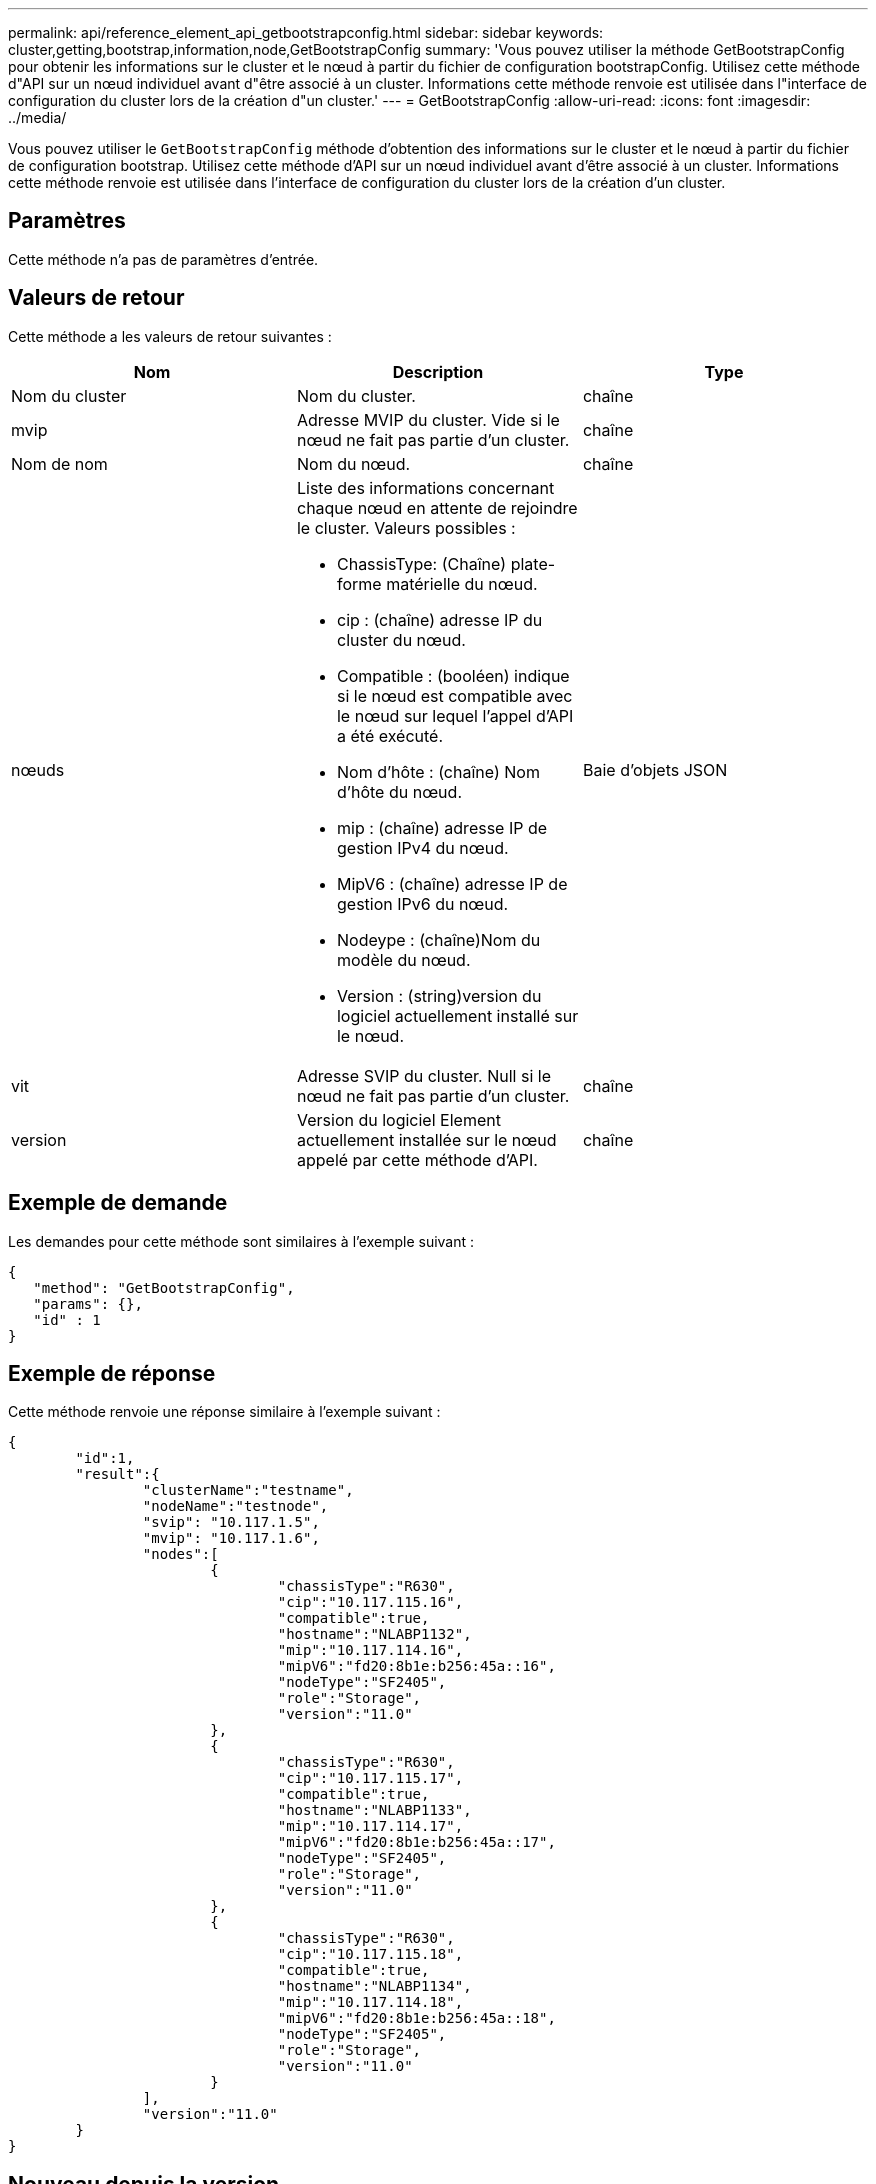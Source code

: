 ---
permalink: api/reference_element_api_getbootstrapconfig.html 
sidebar: sidebar 
keywords: cluster,getting,bootstrap,information,node,GetBootstrapConfig 
summary: 'Vous pouvez utiliser la méthode GetBootstrapConfig pour obtenir les informations sur le cluster et le nœud à partir du fichier de configuration bootstrapConfig. Utilisez cette méthode d"API sur un nœud individuel avant d"être associé à un cluster. Informations cette méthode renvoie est utilisée dans l"interface de configuration du cluster lors de la création d"un cluster.' 
---
= GetBootstrapConfig
:allow-uri-read: 
:icons: font
:imagesdir: ../media/


[role="lead"]
Vous pouvez utiliser le `GetBootstrapConfig` méthode d'obtention des informations sur le cluster et le nœud à partir du fichier de configuration bootstrap. Utilisez cette méthode d'API sur un nœud individuel avant d'être associé à un cluster. Informations cette méthode renvoie est utilisée dans l'interface de configuration du cluster lors de la création d'un cluster.



== Paramètres

Cette méthode n'a pas de paramètres d'entrée.



== Valeurs de retour

Cette méthode a les valeurs de retour suivantes :

|===
| Nom | Description | Type 


 a| 
Nom du cluster
 a| 
Nom du cluster.
 a| 
chaîne



 a| 
mvip
 a| 
Adresse MVIP du cluster. Vide si le nœud ne fait pas partie d'un cluster.
 a| 
chaîne



 a| 
Nom de nom
 a| 
Nom du nœud.
 a| 
chaîne



 a| 
nœuds
 a| 
Liste des informations concernant chaque nœud en attente de rejoindre le cluster. Valeurs possibles :

* ChassisType: (Chaîne) plate-forme matérielle du nœud.
* cip : (chaîne) adresse IP du cluster du nœud.
* Compatible : (booléen) indique si le nœud est compatible avec le nœud sur lequel l'appel d'API a été exécuté.
* Nom d'hôte : (chaîne) Nom d'hôte du nœud.
* mip : (chaîne) adresse IP de gestion IPv4 du nœud.
* MipV6 : (chaîne) adresse IP de gestion IPv6 du nœud.
* Nodeype : (chaîne)Nom du modèle du nœud.
* Version : (string)version du logiciel actuellement installé sur le nœud.

 a| 
Baie d'objets JSON



 a| 
vit
 a| 
Adresse SVIP du cluster. Null si le nœud ne fait pas partie d'un cluster.
 a| 
chaîne



 a| 
version
 a| 
Version du logiciel Element actuellement installée sur le nœud appelé par cette méthode d'API.
 a| 
chaîne

|===


== Exemple de demande

Les demandes pour cette méthode sont similaires à l'exemple suivant :

[listing]
----
{
   "method": "GetBootstrapConfig",
   "params": {},
   "id" : 1
}
----


== Exemple de réponse

Cette méthode renvoie une réponse similaire à l'exemple suivant :

[listing]
----
{
	"id":1,
	"result":{
		"clusterName":"testname",
		"nodeName":"testnode",
		"svip": "10.117.1.5",
		"mvip": "10.117.1.6",
		"nodes":[
			{
				"chassisType":"R630",
				"cip":"10.117.115.16",
				"compatible":true,
				"hostname":"NLABP1132",
				"mip":"10.117.114.16",
				"mipV6":"fd20:8b1e:b256:45a::16",
				"nodeType":"SF2405",
				"role":"Storage",
				"version":"11.0"
			},
			{
				"chassisType":"R630",
				"cip":"10.117.115.17",
				"compatible":true,
				"hostname":"NLABP1133",
				"mip":"10.117.114.17",
				"mipV6":"fd20:8b1e:b256:45a::17",
				"nodeType":"SF2405",
				"role":"Storage",
				"version":"11.0"
			},
			{
				"chassisType":"R630",
				"cip":"10.117.115.18",
				"compatible":true,
				"hostname":"NLABP1134",
				"mip":"10.117.114.18",
				"mipV6":"fd20:8b1e:b256:45a::18",
				"nodeType":"SF2405",
				"role":"Storage",
				"version":"11.0"
			}
		],
		"version":"11.0"
	}
}
----


== Nouveau depuis la version

9.6



== Trouvez plus d'informations

xref:reference_element_api_createcluster.adoc[CreateCluster]
